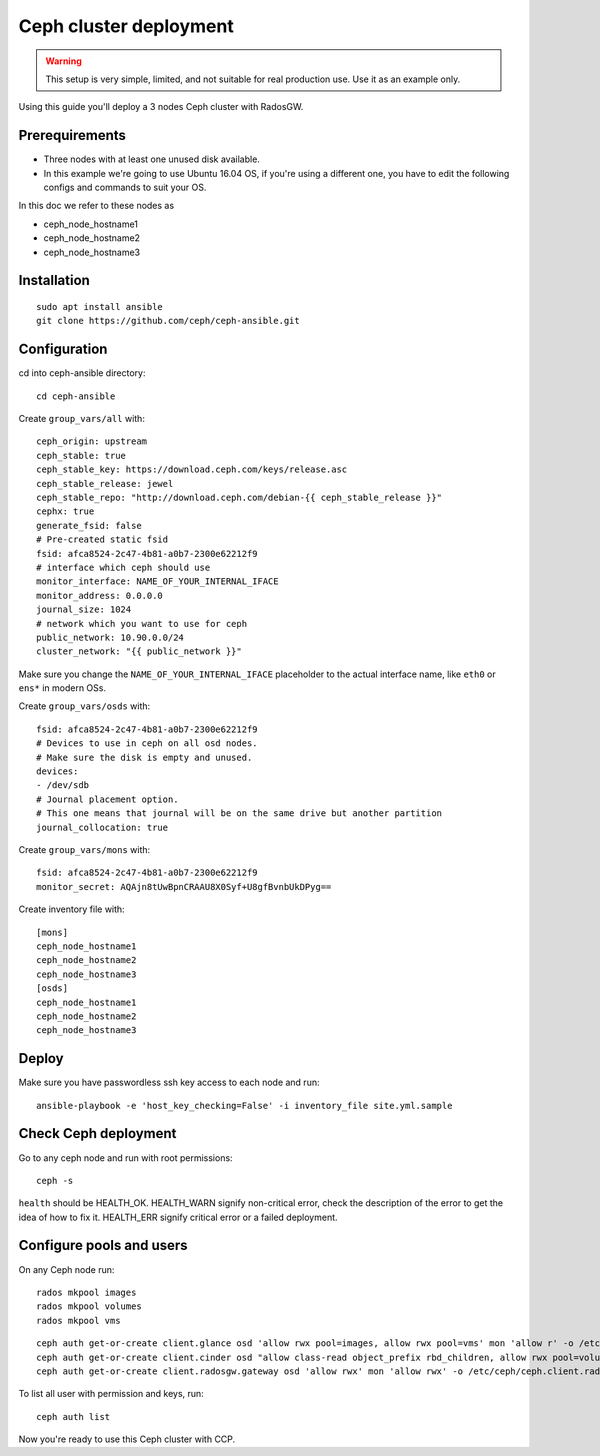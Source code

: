 .. _ceph_cluster:

=======================
Ceph cluster deployment
=======================


.. WARNING:: This setup is very simple, limited, and not suitable for real
   production use. Use it as an example only.

Using this guide you'll deploy a 3 nodes Ceph cluster with RadosGW.

Prerequirements
~~~~~~~~~~~~~~~

- Three nodes with at least one unused disk available.
- In this example we're going to use Ubuntu 16.04 OS, if you're using a
  different one, you have to edit the following configs and commands to suit
  your OS.

In this doc we refer to these nodes as

- ceph_node_hostname1
- ceph_node_hostname2
- ceph_node_hostname3

Installation
~~~~~~~~~~~~

::

  sudo apt install ansible
  git clone https://github.com/ceph/ceph-ansible.git

.. NOTE: You'll need `this patch <https://github.com/ceph/ceph-ansible/pull/1011/>`__
   for proper radosgw setup.

Configuration
~~~~~~~~~~~~~

cd into ceph-ansible directory:
::

  cd ceph-ansible

Create ``group_vars/all`` with:

::

  ceph_origin: upstream
  ceph_stable: true
  ceph_stable_key: https://download.ceph.com/keys/release.asc
  ceph_stable_release: jewel
  ceph_stable_repo: "http://download.ceph.com/debian-{{ ceph_stable_release }}"
  cephx: true
  generate_fsid: false
  # Pre-created static fsid
  fsid: afca8524-2c47-4b81-a0b7-2300e62212f9
  # interface which ceph should use
  monitor_interface: NAME_OF_YOUR_INTERNAL_IFACE
  monitor_address: 0.0.0.0
  journal_size: 1024
  # network which you want to use for ceph
  public_network: 10.90.0.0/24
  cluster_network: "{{ public_network }}"

Make sure you change the ``NAME_OF_YOUR_INTERNAL_IFACE`` placeholder to the
actual interface name, like ``eth0`` or ``ens*`` in modern OSs.

Create ``group_vars/osds`` with:

::

  fsid: afca8524-2c47-4b81-a0b7-2300e62212f9
  # Devices to use in ceph on all osd nodes.
  # Make sure the disk is empty and unused.
  devices:
  - /dev/sdb
  # Journal placement option.
  # This one means that journal will be on the same drive but another partition
  journal_collocation: true

Create ``group_vars/mons`` with:

::

  fsid: afca8524-2c47-4b81-a0b7-2300e62212f9
  monitor_secret: AQAjn8tUwBpnCRAAU8X0Syf+U8gfBvnbUkDPyg==

Create inventory file with:

::

  [mons]
  ceph_node_hostname1
  ceph_node_hostname2
  ceph_node_hostname3
  [osds]
  ceph_node_hostname1
  ceph_node_hostname2
  ceph_node_hostname3

Deploy
~~~~~~

Make sure you have passwordless ssh key access to each node and run:

::

  ansible-playbook -e 'host_key_checking=False' -i inventory_file site.yml.sample

Check Ceph deployment
~~~~~~~~~~~~~~~~~~~~~

Go to any ceph node and run with root permissions:

::

  ceph -s

``health`` should be HEALTH_OK. HEALTH_WARN signify non-critical error, check
the description of the error to get the idea of how to fix it. HEALTH_ERR
signify critical error or a failed deployment.

Configure pools and users
~~~~~~~~~~~~~~~~~~~~~~~~~

On any Ceph node run:

::

  rados mkpool images
  rados mkpool volumes
  rados mkpool vms

::

  ceph auth get-or-create client.glance osd 'allow rwx pool=images, allow rwx pool=vms' mon 'allow r' -o /etc/ceph/ceph.client.glance.keyring
  ceph auth get-or-create client.cinder osd "allow class-read object_prefix rbd_children, allow rwx pool=volumes, allow rwx pool=vms, allow rwx pool=images" mon "allow r" -o /etc/ceph/ceph.client.cinder.keyring
  ceph auth get-or-create client.radosgw.gateway osd 'allow rwx' mon 'allow rwx' -o /etc/ceph/ceph.client.radosgw.keyring

To list all user with permission and keys, run:

::

  ceph auth list

Now you're ready to use this Ceph cluster with CCP.

